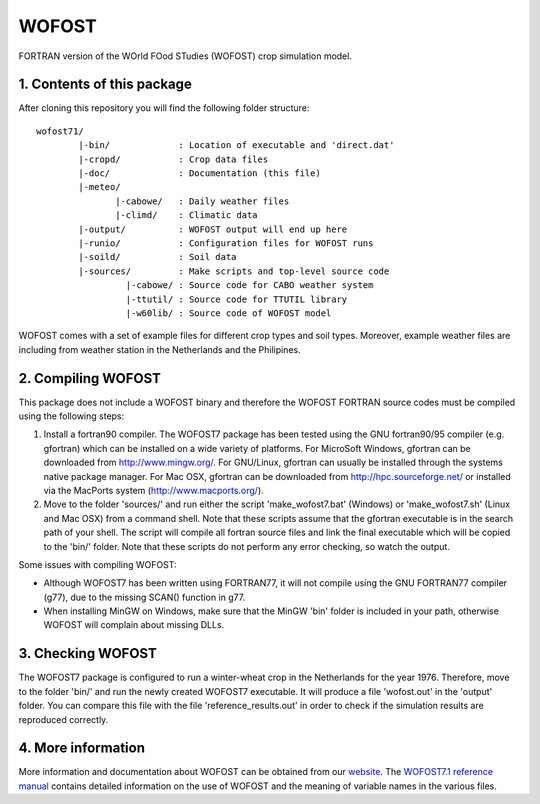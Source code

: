 WOFOST
======

FORTRAN version of the WOrld FOod STudies (WOFOST) crop simulation model.

1. Contents of this package
---------------------------

After cloning this repository you will find the following folder structure::

     wofost71/
             |-bin/             : Location of executable and 'direct.dat'
             |-cropd/           : Crop data files
             |-doc/             : Documentation (this file)
             |-meteo/
                    |-cabowe/   : Daily weather files
                    |-climd/    : Climatic data
             |-output/          : WOFOST output will end up here
             |-runio/           : Configuration files for WOFOST runs
             |-soild/           : Soil data
             |-sources/         : Make scripts and top-level source code
                      |-cabowe/ : Source code for CABO weather system
                      |-ttutil/ : Source code for TTUTIL library
                      |-w60lib/ : Source code of WOFOST model

WOFOST comes with a set of example files for different crop types and soil
types. Moreover, example weather files are including from weather station 
in the Netherlands and the Philipines.


2. Compiling WOFOST
-------------------
 
This package does not include a WOFOST binary and therefore the WOFOST FORTRAN
source codes must be compiled using the following steps:

1. Install a fortran90 compiler. The WOFOST7 package has been tested using the
   GNU fortran90/95 compiler (e.g. gfortran) which can be installed on a wide 
   variety of platforms. For MicroSoft Windows, gfortran can be downloaded 
   from http://www.mingw.org/. For GNU/Linux, gfortran can usually be installed
   through the systems native package manager. For Mac OSX, gfortran can be 
   downloaded from http://hpc.sourceforge.net/ or installed via the MacPorts 
   system (http://www.macports.org/).
2. Move to the folder 'sources/' and run either the script 'make_wofost7.bat'
   (Windows) or 'make_wofost7.sh' (Linux and Mac OSX) from a command shell.
   Note that these scripts assume that the gfortran executable is in the search
   path of your shell. The script will compile all fortran source files and 
   link the final executable which will be copied to the 'bin/' folder.
   Note that these scripts do not perform any error checking, so watch the
   output.


Some issues with compiling WOFOST:

-  Although WOFOST7 has been written using FORTRAN77, it will not compile using
   the GNU FORTRAN77 compiler (g77), due to the missing SCAN() function in g77.
-  When installing MinGW on Windows, make sure that the MinGW 'bin' folder is
   included in your path, otherwise WOFOST will complain about missing DLLs.


3. Checking WOFOST
------------------
   
The WOFOST7 package is configured to run a winter-wheat crop in the Netherlands
for the year 1976. Therefore, move to the folder 'bin/' and run the newly
created WOFOST7 executable. It will produce a file 'wofost.out' in the 'output'
folder. You can compare this file with the file 'reference_results.out' in 
order to check if the simulation results are reproduced correctly.


4. More information
-------------------

More information and documentation about WOFOST can be obtained from our website_. The `WOFOST7.1 reference manual`_  contains detailed information on the use of WOFOST and the meaning of variable names in the various files.

.. _website: http://www.wageningenur.nl/wofost
.. _WOFOST7.1 reference manual: http://www.wageningenur.nl/web/file?uuid=5c0873c3-8c07-4ddf-85a3-dd98bdb38781&owner=b875561e-c6d9-442d-b599-58e9d13cb80d
